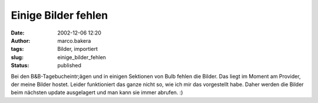Einige Bilder fehlen 
====================
:date: 2002-12-06 12:20
:author: marco.bakera
:tags: Bilder, importiert
:slug: einige_bilder_fehlen
:status: published

 
..
 .. rubric:: Einige Bilder fehlen 
 :name: einige-bilder-fehlen 
 
 .. |image15| 

Bei den B&B-Tagebucheintr;ägen und in einigen Sektionen von Bulb fehlen
die Bilder. Das liegt im Moment am Provider, der meine Bilder hostet.
Leider funktioniert das ganze nicht so, wie ich mir das
vorgestellt habe. Daher werden die Bilder beim nächsten update
ausgelagert und man kann sie immer abrufen. :)
 
.. alte Links, die nicht mehr funktionieren
 .. |image15| image:: /web/20041107070549im_/http://members.ping.de:80/~pintman/pix/leer.gif
 :width: 0px
 :height: 0px
